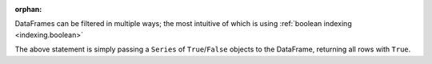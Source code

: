 :orphan:

DataFrames can be filtered in multiple ways; the most intuitive of which is using
:ref:`boolean indexing <indexing.boolean>`

.. ipython:: python
   :flake8-add-ignore: F821

   tips[tips["total_bill"] > 10]

The above statement is simply passing a ``Series`` of ``True``/``False`` objects to the DataFrame,
returning all rows with ``True``.

.. ipython:: python
   :flake8-add-ignore: F821

    is_dinner = tips["time"] == "Dinner"
    is_dinner
    is_dinner.value_counts()
    tips[is_dinner]
